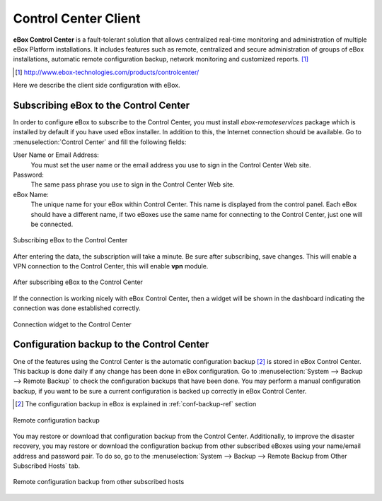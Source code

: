 Control Center Client
*********************

.. sectionauthor:: Enrique J. Hernández <ejhernandez@ebox-platform.com>

**eBox Control Center** is a fault-tolerant solution that allows
centralized real-time monitoring and administration of multiple eBox
Platform installations. It includes features such as remote,
centralized and secure administration of groups of eBox installations,
automatic remote configuration backup, network monitoring and
customized reports. [#]_

.. [#] http://www.ebox-technologies.com/products/controlcenter/

Here we describe the client side configuration with eBox.

Subscribing eBox to the Control Center
--------------------------------------

In order to configure eBox to subscribe to the Control Center, you
must install `ebox-remoteservices` package which is installed by
default if you have used eBox installer. In addition to this, the
Internet connection should be available. Go to :menuselection:`Control
Center` and fill the following fields:

User Name or Email Address:
  You must set the user name or the email address you use to sign in
  the Control Center Web site.

Password:
  The same pass phrase you use to sign in the Control Center Web site.

eBox Name:
  The unique name for your eBox within Control Center. This name is
  displayed from the control panel. Each eBox should have a different
  name, if two eBoxes use the same name for connecting to the Control
  Center, just one will be connected.

.. figure:: images/controlcenter/01-subscribe.png
   :scale: 70
   :alt: Subscribing eBox to the Control Center
   :align: center

   Subscribing eBox to the Control Center

After entering the data, the subscription will take a minute. Be
sure after subscribing, save changes. This will enable a VPN
connection to the Control Center, this will enable **vpn** module. 

.. figure:: images/controlcenter/02-after-subscribe.png
   :scale: 70
   :alt: After subscribing eBox to the Control Center
   :align: center

   After subscribing eBox to the Control Center
 
If the connection is working nicely with eBox Control Center, then a
widget will be shown in the dashboard indicating the connection was
done established correctly.

.. figure:: images/controlcenter/03-widget.png
   :scale: 70
   :alt: Connection widget to the Control Center
   :align: center

   Connection widget to the Control Center

Configuration backup to the Control Center
------------------------------------------

One of the features using the Control Center is the automatic
configuration backup [#]_ is stored in eBox Control Center. This backup is
done daily if any change has been done in eBox configuration. Go to
:menuselection:`System --> Backup --> Remote Backup` to check the
configuration backups that have been done. You may perform a manual
configuration backup, if you want to be sure a current configuration is
backed up correctly in eBox Control Center.

.. [#] The configuration backup in eBox is explained in
       :ref:`conf-backup-ref` section

.. figure:: images/controlcenter/04-remote-backup.png
   :scale: 70
   :alt: Remote configuration backup
   :align: center
   
   Remote configuration backup

You may restore or download that configuration backup from the Control
Center. Additionally, to improve the disaster recovery, you may restore
or download the configuration backup from other subscribed eBoxes
using your name/email address and password pair. To do so, go to the
:menuselection:`System --> Backup --> Remote Backup from Other
Subscribed Hosts` tab.

.. figure:: images/controlcenter/05-remote-backup-other.png
   :scale: 70
   :alt: Remote configuration backup from other subscribed hosts
   :align: center
   
   Remote configuration backup from other subscribed hosts

